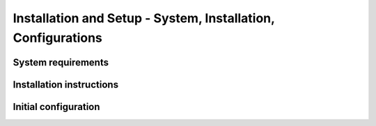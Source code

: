 ..
    Copyright 2024 Tabs Data Inc.

Installation and Setup - System, Installation, Configurations
==================================================================

System requirements
^^^^^^^^^^^^^^^^^^^

Installation instructions
^^^^^^^^^^^^^^^^^^^^^^^^^

Initial configuration
^^^^^^^^^^^^^^^^^^^^^
